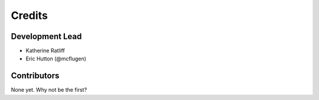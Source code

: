 =======
Credits
=======

Development Lead
----------------

* Katherine Ratliff
* Eric Hutton (@mcflugen)

Contributors
------------

None yet. Why not be the first?
